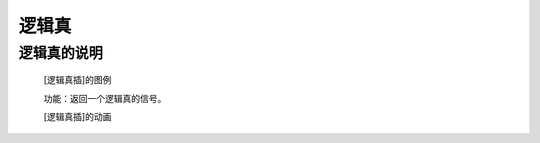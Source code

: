**逻辑真**
================================

**逻辑真的说明**
>>>>>>>>>>>>>>>>>>>>>>>>>>>>>>>>>

	[逻辑真插]的图例

	.. image:: images/logic/true.png

	功能：返回一个逻辑真的信号。

	[逻辑真插]的动画

	.. image:: images/logic/true.gif